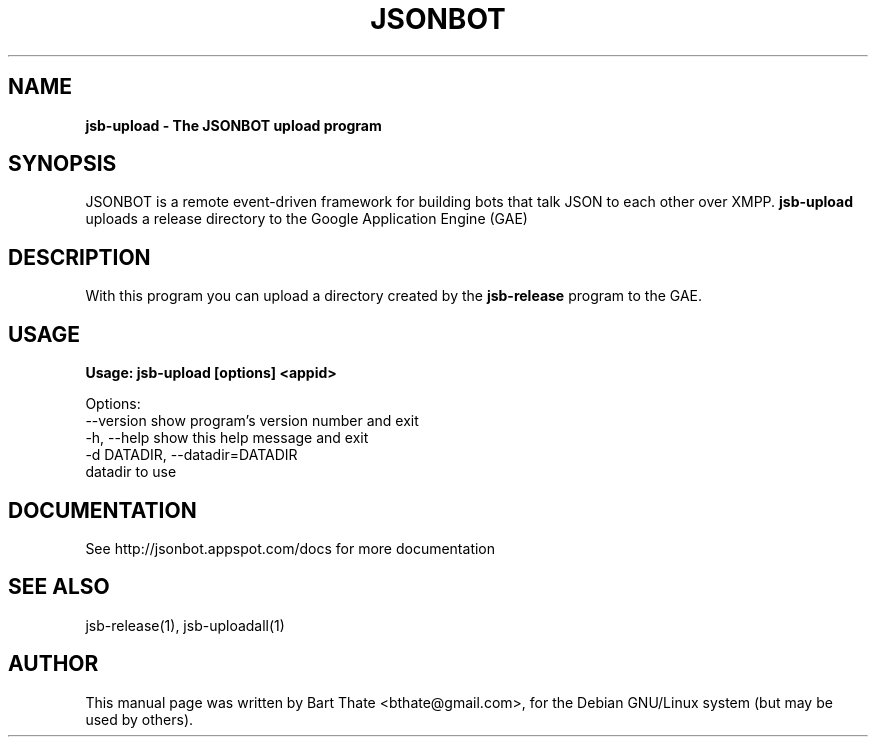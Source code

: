 .TH JSONBOT 1 "7 Nov 2010" "Debian GNU/Linux" "jsb manual"
.SH NAME
.B jsb-upload \- The JSONBOT upload program
.SH SYNOPSIS
JSONBOT is a remote event-driven framework for building bots that talk JSON
to each other over XMPP. 
.B jsb-upload 
uploads a release directory to the Google Application Engine (GAE)
.B 
.SH "DESCRIPTION"
.P
With this program you can upload a directory created by the
.B jsb-release
program to the GAE.
.PP
.SH USAGE
.P
.B Usage: jsb-upload [options] <appid>

Options:
  --version             show program's version number and exit
  -h, --help            show this help message and exit
  -d DATADIR, --datadir=DATADIR
                        datadir to use

.SH "DOCUMENTATION"
See http://jsonbot.appspot.com/docs for more documentation

.SH "SEE ALSO"
jsb-release(1), jsb-uploadall(1) 

.SH AUTHOR
This manual page was written by Bart Thate <bthate@gmail.com>,
for the Debian GNU/Linux system (but may be used by others).
